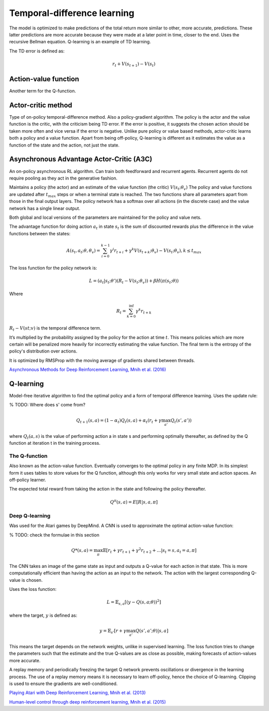 """"""""""""""""""""""""""""""""""
Temporal-difference learning
""""""""""""""""""""""""""""""""""

The model is optimized to make predictions of the total return more similar to other, more accurate, predictions. These latter predictions are more accurate because they were made at a later point in time, closer to the end. Uses the recursive Bellman equation. Q-learning is an example of TD learning. 

The TD error is defined as:

.. math::

    r_t+V(s_{t+1})-V(s_t)
    
Action-value function
-----------------------
Another term for the Q-function.

Actor-critic method
----------------------
Type of on-policy temporal-difference method. Also a policy-gradient algorithm. The policy is the actor and the value function is the critic, with the criticism being TD error. If the error is positive, it suggests the chosen action should be taken more often and vice versa if the error is negative. Unlike pure policy or value based methods, actor-critic learns both a policy and a value function. Apart from being off-policy, Q-learning is different as it estimates the value as a function of the state and the action, not just the state.

Asynchronous Advantage Actor-Critic (A3C)
----------------------------------------------
An on-policy asynchronous RL algorithm. Can train both feedforward and recurrent agents. Recurrent agents do not require pooling as they act in the generative fashion.

Maintains a policy (the actor) and an estimate of the value function (the critic) :math:`V(s_t;\theta_v)` The policy and value functions are updated after :math:`t_{max}` steps or when a terminal state is reached. The two functions share all parameters apart from those in the final output layers. The policy network has a softmax over all actions (in the discrete case) and the value network has a single linear output.

Both global and local versions of the parameters are maintained for the policy and value nets.

The advantage function for doing action :math:`a_t` in state :math:`s_t` is the sum of discounted rewards plus the difference in the value functions between the states:

.. math::

    A(s_t,a_t;\theta,\theta_v) = \sum_{i=0}^{k-1}\gamma^i r_{t+i} + \gamma^k V(s_{t+k};\theta_v)-V(s_t;\theta_v), k \leq t_{max}


The loss function for the policy network is:

.. math::

    L =(a_t|s_t;\theta')(R_t-V(s_t;\theta_v)) + \beta H(\pi(s_t;\theta)) 

Where

.. math::

    R_t=\sum_{k=0}^{\inf}\gamma^k r_{t+k}

:math:`R_t-V(st;v)` is the temporal difference term. 

It’s multiplied by the probability assigned by the policy for the action at time :math:`t`. This means policies which are more certain will be penalized more heavily for incorrectly estimating the value function. The final term is the entropy of the policy's distribution over actions.

It is optimized by RMSProp with the moving average of gradients shared between threads.

`Asynchronous Methods for Deep Reinforcement Learning, Mnih et al. (2016) <https://arxiv.org/abs/1602.01783>`_

Q-learning
----------------
Model-free iterative algorithm to find the optimal policy and a form of temporal difference learning. Uses the update rule:

% TODO: Where does s' come from?

.. math::

    Q_{t+1}(s,a) = (1-\alpha_t)Q_t(s,a) + \alpha_t(r_t + \gamma \max_{a'}Q_t(s',a'))

where :math:`Q_t(a,s)` is the value of performing action a in state s and performing optimally thereafter, as defined by the Q function at iteration t in the training process.

The Q-function
'''''''''''''''''''''
Also known as the action-value function. Eventually converges to the optimal policy in any finite MDP. In its simplest form it uses tables to store values for the Q function, although this only works for very small state and action spaces. An off-policy learner.

The expected total reward from taking the action in the state and following the policy thereafter.

.. math::

    Q^\pi(s,a) = E[R|s,a,\pi]
    
Deep Q-learning
''''''''''''''''''''
Was used for the Atari games by DeepMind. A CNN is used to approximate the optimal action-value function:

% TODO: check the formulae in this section

.. math::

    Q*(s,a) = \max_\pi \mathbb{E}[r_t + \gamma r_{t+1} + \gamma^2 r_{t+2} + ...| s_t = s, a_t = a, \pi]

The CNN takes an image of the game state as input and outputs a Q-value for each action in that state. This is more computationally efficient than having the action as an input to the network. The action with the largest corresponding Q-value is chosen.

Uses the loss function:

.. math::

    L = \mathbb{E}_{s,a}[(y - Q(s,a;\theta))^2]

where the target, :math:`y` is defined as:

.. math::

    y = \mathbb{E}_{s'}[r + \gamma \max_{a'} Q(s',a';\theta)|s,a]

This means the target depends on the network weights, unlike in supervised learning. The loss function tries to change the parameters such that the estimate and the true Q-values are as close as possible, making forecasts of action-values more accurate.

A replay memory and periodically freezing the target Q network prevents oscillations or divergence in the learning process. The use of a replay memory means it is necessary to learn off-policy, hence the choice of Q-learning. Clipping is used to ensure the gradients are well-conditioned.

`Playing Atari with Deep Reinforcement Learning, Mnih et al. (2013) <https://www.cs.toronto.edu/~vmnih/docs/dqn.pdf>`_

`Human-level control through deep reinforcement learning, Mnih et al. (2015) <https://www.nature.com/articles/nature14236>`_



